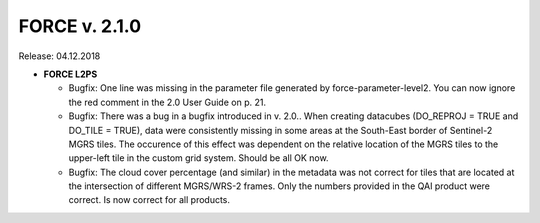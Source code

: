 .. _v210:

FORCE v. 2.1.0
==============

Release: 04.12.2018

- **FORCE L2PS**

  - Bugfix: One line was missing in the parameter file generated by force-parameter-level2. You can now ignore the red comment in the 2.0 User Guide on p. 21.
  - Bugfix: There was a bug in a bugfix introduced in v. 2.0.. When creating datacubes (DO_REPROJ = TRUE and DO_TILE = TRUE), data were consistently missing in some areas at the South-East border of Sentinel-2 MGRS tiles. The occurence of this effect was dependent on the relative location of the MGRS tiles to the upper-left tile in the custom grid system. Should be all OK now.
  - Bugfix: The cloud cover percentage (and similar) in the metadata was not correct for tiles that are located at the intersection of different MGRS/WRS-2 frames. Only the numbers provided in the QAI product were correct. Is now correct for all products.
